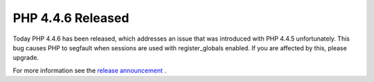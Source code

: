 PHP 4.4.6 Released
==================

.. articleMetaData::
   :Where: Skien, Norway
   :Date: 20070301 1702 CET
   :Tags: php

Today PHP 4.4.6 has been released, which addresses an issue that was
introduced with PHP 4.4.5 unfortunately. This bug causes PHP to segfault
when sessions are used with register_globals enabled. If you are
affected by this, please upgrade.

For more information see the `release announcement`_ .


.. _`release announcement`: http://www.php.net/releases/4_4_6.php

